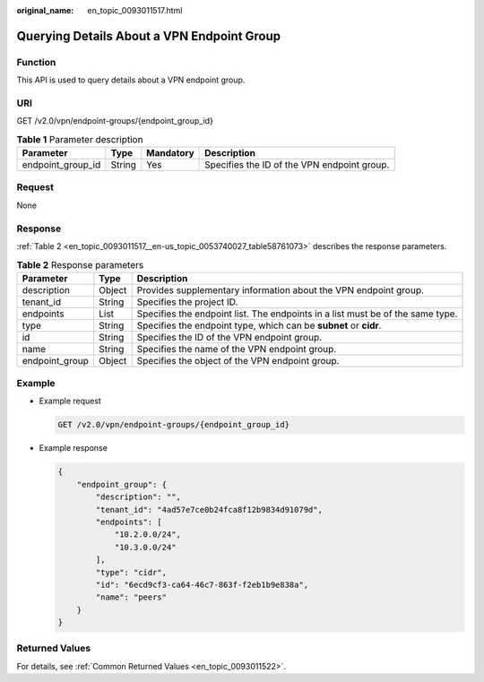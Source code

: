 :original_name: en_topic_0093011517.html

.. _en_topic_0093011517:

Querying Details About a VPN Endpoint Group
===========================================

Function
--------

This API is used to query details about a VPN endpoint group.

URI
---

GET /v2.0/vpn/endpoint-groups/{endpoint_group_id}

.. table:: **Table 1** Parameter description

   +-------------------+--------+-----------+---------------------------------------------+
   | Parameter         | Type   | Mandatory | Description                                 |
   +===================+========+===========+=============================================+
   | endpoint_group_id | String | Yes       | Specifies the ID of the VPN endpoint group. |
   +-------------------+--------+-----------+---------------------------------------------+

Request
-------

None

Response
--------

:ref:`Table 2 <en_topic_0093011517__en-us_topic_0053740027_table58761073>` describes the response parameters.

.. _en_topic_0093011517__en-us_topic_0053740027_table58761073:

.. table:: **Table 2** Response parameters

   +----------------+--------+--------------------------------------------------------------------------------+
   | Parameter      | Type   | Description                                                                    |
   +================+========+================================================================================+
   | description    | Object | Provides supplementary information about the VPN endpoint group.               |
   +----------------+--------+--------------------------------------------------------------------------------+
   | tenant_id      | String | Specifies the project ID.                                                      |
   +----------------+--------+--------------------------------------------------------------------------------+
   | endpoints      | List   | Specifies the endpoint list. The endpoints in a list must be of the same type. |
   +----------------+--------+--------------------------------------------------------------------------------+
   | type           | String | Specifies the endpoint type, which can be **subnet** or **cidr**.              |
   +----------------+--------+--------------------------------------------------------------------------------+
   | id             | String | Specifies the ID of the VPN endpoint group.                                    |
   +----------------+--------+--------------------------------------------------------------------------------+
   | name           | String | Specifies the name of the VPN endpoint group.                                  |
   +----------------+--------+--------------------------------------------------------------------------------+
   | endpoint_group | Object | Specifies the object of the VPN endpoint group.                                |
   +----------------+--------+--------------------------------------------------------------------------------+

Example
-------

-  Example request

   .. code-block:: text

      GET /v2.0/vpn/endpoint-groups/{endpoint_group_id}

-  Example response

   .. code-block::

      {
          "endpoint_group": {
              "description": "",
              "tenant_id": "4ad57e7ce0b24fca8f12b9834d91079d",
              "endpoints": [
                  "10.2.0.0/24",
                  "10.3.0.0/24"
              ],
              "type": "cidr",
              "id": "6ecd9cf3-ca64-46c7-863f-f2eb1b9e838a",
              "name": "peers"
          }
      }

Returned Values
---------------

For details, see :ref:`Common Returned Values <en_topic_0093011522>`.
